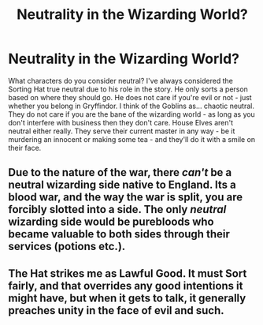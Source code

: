 #+TITLE: Neutrality in the Wizarding World?

* Neutrality in the Wizarding World?
:PROPERTIES:
:Author: KuramaTheSage
:Score: 1
:DateUnix: 1500954822.0
:DateShort: 2017-Jul-25
:FlairText: Discussion
:END:
What characters do you consider neutral? I've always considered the Sorting Hat true neutral due to his role in the story. He only sorts a person based on where they should go. He does not care if you're evil or not - just whether you belong in Gryffindor. I think of the Goblins as... chaotic neutral. They do not care if you are the bane of the wizarding world - as long as you don't interfere with business then they don't care. House Elves aren't neutral either really. They serve their current master in any way - be it murdering an innocent or making some tea - and they'll do it with a smile on their face.


** Due to the nature of the war, there /can't/ be a neutral wizarding side native to England. Its a blood war, and the way the war is split, you are forcibly slotted into a side. The only /neutral/ wizarding side would be purebloods who became valuable to both sides through their services (potions etc.).
:PROPERTIES:
:Author: MrThorifyable
:Score: 5
:DateUnix: 1500961811.0
:DateShort: 2017-Jul-25
:END:


** The Hat strikes me as Lawful Good. It must Sort fairly, and that overrides any good intentions it might have, but when it gets to talk, it generally preaches unity in the face of evil and such.
:PROPERTIES:
:Author: turbinicarpus
:Score: 1
:DateUnix: 1501019939.0
:DateShort: 2017-Jul-26
:END:

